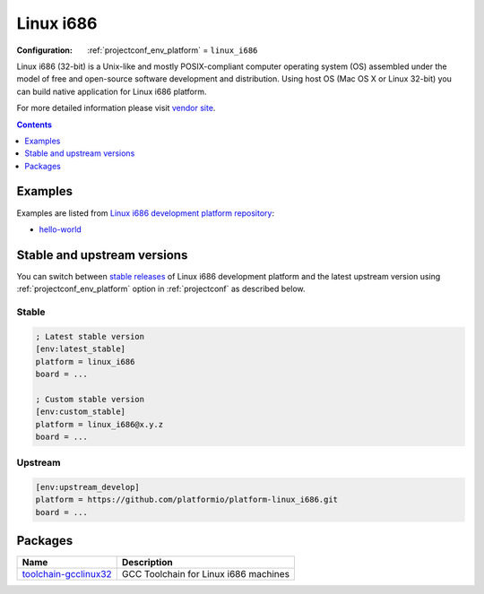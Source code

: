 ..  Copyright (c) 2014-present PlatformIO <contact@platformio.org>
    Licensed under the Apache License, Version 2.0 (the "License");
    you may not use this file except in compliance with the License.
    You may obtain a copy of the License at
       http://www.apache.org/licenses/LICENSE-2.0
    Unless required by applicable law or agreed to in writing, software
    distributed under the License is distributed on an "AS IS" BASIS,
    WITHOUT WARRANTIES OR CONDITIONS OF ANY KIND, either express or implied.
    See the License for the specific language governing permissions and
    limitations under the License.

.. _platform_linux_i686:

Linux i686
==========

:Configuration:
  :ref:`projectconf_env_platform` = ``linux_i686``

Linux i686 (32-bit) is a Unix-like and mostly POSIX-compliant computer operating system (OS) assembled under the model of free and open-source software development and distribution. Using host OS (Mac OS X or Linux 32-bit) you can build native application for Linux i686 platform.

For more detailed information please visit `vendor site <http://platformio.org/platforms/linux_i686?utm_source=platformio.org&utm_medium=docs>`_.

.. contents:: Contents
    :local:
    :depth: 1


Examples
--------

Examples are listed from `Linux i686 development platform repository <https://github.com/platformio/platform-linux_i686/tree/master/examples?utm_source=platformio.org&utm_medium=docs>`_:

* `hello-world <https://github.com/platformio/platform-linux_i686/tree/master/examples/hello-world?utm_source=platformio.org&utm_medium=docs>`_

Stable and upstream versions
----------------------------

You can switch between `stable releases <https://github.com/platformio/platform-linux_i686/releases>`__
of Linux i686 development platform and the latest upstream version using
:ref:`projectconf_env_platform` option in :ref:`projectconf` as described below.

Stable
~~~~~~

.. code-block:: ini

    ; Latest stable version
    [env:latest_stable]
    platform = linux_i686
    board = ...

    ; Custom stable version
    [env:custom_stable]
    platform = linux_i686@x.y.z
    board = ...

Upstream
~~~~~~~~

.. code-block:: ini

    [env:upstream_develop]
    platform = https://github.com/platformio/platform-linux_i686.git
    board = ...


Packages
--------

.. list-table::
    :header-rows:  1

    * - Name
      - Description

    * - `toolchain-gcclinux32 <https://registry.platformio.org/tools/platformio/toolchain-gcclinux32>`__
      - GCC Toolchain for Linux i686 machines